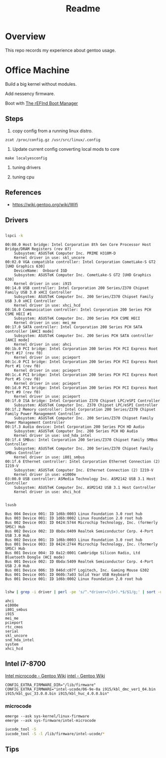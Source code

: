 #+TITLE: Readme
#+PROPERTY: header-args:bash

* Overview
This repo records my experience about gentoo usage.

* Office Machine
Build a big kernel without modules.

Add nessency firmware.

Boot with [[https://www.rodsbooks.com/refind/][The rEFInd Boot Manager]]

** Steps
1. copy config from a running linux distro.
#+begin_src
zcat /proc/config.gz /usr/src/linux/.config
#+end_src

2. Update current config converting local mods to core
#+begin_src
make localyesconfig
#+end_src

3. tuning drivers

4. tuning cpu

** References
- https://wiki.gentoo.org/wiki/Wifi
** Drivers
#+begin_src bash     :results verbatim :exports both

lspci -k
#+end_src

#+RESULTS:
#+begin_example
00:00.0 Host bridge: Intel Corporation 8th Gen Core Processor Host Bridge/DRAM Registers (rev 07)
	Subsystem: ASUSTeK Computer Inc. PRIME H310M-D
	Kernel driver in use: skl_uncore
00:02.0 VGA compatible controller: Intel Corporation CometLake-S GT2 [UHD Graphics 630]
	DeviceName:  Onboard IGD
	Subsystem: ASUSTeK Computer Inc. CometLake-S GT2 [UHD Graphics 630]
	Kernel driver in use: i915
00:14.0 USB controller: Intel Corporation 200 Series/Z370 Chipset Family USB 3.0 xHCI Controller
	Subsystem: ASUSTeK Computer Inc. 200 Series/Z370 Chipset Family USB 3.0 xHCI Controller
	Kernel driver in use: xhci_hcd
00:16.0 Communication controller: Intel Corporation 200 Series PCH CSME HECI #1
	Subsystem: ASUSTeK Computer Inc. 200 Series PCH CSME HECI
	Kernel driver in use: mei_me
00:17.0 SATA controller: Intel Corporation 200 Series PCH SATA controller [AHCI mode]
	Subsystem: ASUSTeK Computer Inc. 200 Series PCH SATA controller [AHCI mode]
	Kernel driver in use: ahci
00:1b.0 PCI bridge: Intel Corporation 200 Series PCH PCI Express Root Port #17 (rev f0)
	Kernel driver in use: pcieport
00:1c.0 PCI bridge: Intel Corporation 200 Series PCH PCI Express Root Port #1 (rev f0)
	Kernel driver in use: pcieport
00:1c.4 PCI bridge: Intel Corporation 200 Series PCH PCI Express Root Port #5 (rev f0)
	Kernel driver in use: pcieport
00:1d.0 PCI bridge: Intel Corporation 200 Series PCH PCI Express Root Port #9 (rev f0)
	Kernel driver in use: pcieport
00:1f.0 ISA bridge: Intel Corporation Z370 Chipset LPC/eSPI Controller
	Subsystem: ASUSTeK Computer Inc. Z370 Chipset LPC/eSPI Controller
00:1f.2 Memory controller: Intel Corporation 200 Series/Z370 Chipset Family Power Management Controller
	Subsystem: ASUSTeK Computer Inc. 200 Series/Z370 Chipset Family Power Management Controller
00:1f.3 Audio device: Intel Corporation 200 Series PCH HD Audio
	Subsystem: ASUSTeK Computer Inc. 200 Series PCH HD Audio
	Kernel driver in use: snd_hda_intel
00:1f.4 SMBus: Intel Corporation 200 Series/Z370 Chipset Family SMBus Controller
	Subsystem: ASUSTeK Computer Inc. 200 Series/Z370 Chipset Family SMBus Controller
	Kernel driver in use: i801_smbus
00:1f.6 Ethernet controller: Intel Corporation Ethernet Connection (2) I219-V
	Subsystem: ASUSTeK Computer Inc. Ethernet Connection (2) I219-V
	Kernel driver in use: e1000e
03:00.0 USB controller: ASMedia Technology Inc. ASM2142 USB 3.1 Host Controller
	Subsystem: ASUSTeK Computer Inc. ASM2142 USB 3.1 Host Controller
	Kernel driver in use: xhci_hcd
#+end_example


#+begin_src bash     :results verbatim :exports both

lsusb

#+end_src

#+RESULTS:
#+begin_example
Bus 004 Device 001: ID 1d6b:0003 Linux Foundation 3.0 root hub
Bus 003 Device 001: ID 1d6b:0002 Linux Foundation 2.0 root hub
Bus 002 Device 003: ID 0424:5744 Microchip Technology, Inc. (formerly SMSC) Hub
Bus 002 Device 002: ID 0bda:0409 Realtek Semiconductor Corp. 4-Port USB 3.0 Hub
Bus 002 Device 001: ID 1d6b:0003 Linux Foundation 3.0 root hub
Bus 001 Device 003: ID 0424:2744 Microchip Technology, Inc. (formerly SMSC) Hub
Bus 001 Device 004: ID 0a12:0001 Cambridge Silicon Radio, Ltd Bluetooth Dongle (HCI mode)
Bus 001 Device 002: ID 0bda:5409 Realtek Semiconductor Corp. 4-Port USB 2.0 Hub
Bus 001 Device 006: ID 046d:c07f Logitech, Inc. Gaming Mouse G302
Bus 001 Device 005: ID 060b:7a03 Solid Year USB Keyboard
Bus 001 Device 001: ID 1d6b:0002 Linux Foundation 2.0 root hub
#+end_example

#+begin_src bash :dir /usr/src/linux     :results verbatim :exports both

lshw | grep -i driver | perl -pe 's/^.*driver=(\S+).*$/$1/g;' | sort -u
#+end_src

#+RESULTS:
#+begin_example
ahci
e1000e
i801_smbus
i915
mei_me
pcieport
rtc_cmos
serial
skl_uncore
snd_hda_intel
system
xhci_hcd
#+end_example

** Intel i7-8700
[[https://wiki.gentoo.org/wiki/Intel_microcode][Intel microcode - Gentoo Wiki]]
[[https://wiki.gentoo.org/wiki/Intel][intel - Gentoo Wiki]]

#+begin_src
CONFIG_EXTRA_FIRMWARE_DIR="/lib/firmware"
CONFIG_EXTRA_FIRMWARE="intel-ucode/06-9e-0a i915/kbl_dmc_ver1_04.bin i915/kbl_guc_33.0.0.bin i915/kbl_huc_4.0.0.bin"
#+end_src

***  microcode
#+begin_src
emerge --ask sys-kernel/linux-firmware
emerge --ask sys-firmware/intel-microcode
#+end_src


#+begin_src bash :results verbatim
iucode_tool -S
iucode_tool -S -l /lib/firmware/intel-ucode/*
#+end_src

#+RESULTS:
: microcode bundle 1: /lib/firmware/intel-ucode/06-9e-0a
: selected microcodes:
:   001/001: sig 0x000906ea, pf_mask 0x22, 2021-01-05, rev 0x00ea, size 102400

** Tips
